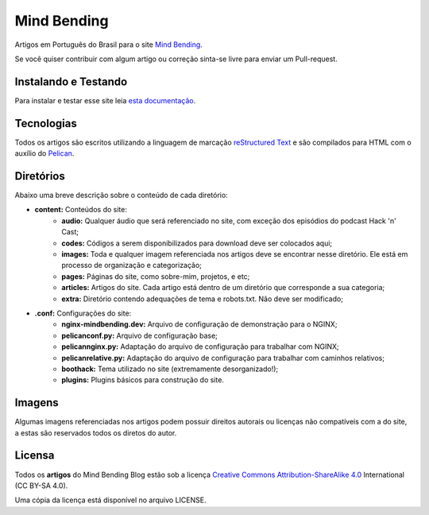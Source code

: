 Mind Bending
============

Artigos em Português do Brasil para o site `Mind Bending`_.

Se você quiser contribuir com algum artigo ou correção sinta-se livre para enviar um Pull-request.

Instalando e Testando
---------------------

Para instalar e testar esse site leia `esta documentação`_.



Tecnologias
-----------

Todos os artigos são escritos utilizando a linguagem de marcação `reStructured Text`_ e são compilados para HTML com o auxílio do `Pelican`_.

Diretórios
----------

Abaixo uma breve descrição sobre o conteúdo de cada diretório:

- **content:** Conteúdos do site:
        - **audio:** Qualquer áudio que será referenciado no site, com exceção dos episódios do podcast Hack 'n' Cast;
        - **codes:** Códigos a serem disponibilizados para download deve ser colocados aqui;
        - **images:** Toda e qualquer imagem referenciada nos artigos deve se encontrar nesse diretório. Ele está em processo de organização e categorização;
        - **pages:** Páginas do site, como sobre-mim, projetos, e etc;
        - **articles:** Artigos do site. Cada artigo está dentro de um diretório que corresponde a sua categoria;
        - **extra:** Diretório contendo adequações de tema e robots.txt. Não deve ser modificado;
- **.conf:** Configurações do site:
        - **nginx-mindbending.dev:** Arquivo de configuração de demonstração para o NGINX;
        - **pelicanconf.py:** Arquivo de configuração base;
        - **pelicannginx.py:** Adaptação do arquivo de configuração para trabalhar com NGINX;
        - **pelicanrelative.py:** Adaptação do arquivo de configuração para trabalhar com caminhos relativos;
        - **boothack:** Tema utilizado no site (extremamente desorganizado!);
        - **plugins:** Plugins básicos para construção do site.

Imagens
-------

Algumas imagens referenciadas nos artigos podem possuir direitos autorais ou licenças não compatíveis com a do site, a estas são reservados todos os diretos do autor.

Licensa
-------

Todos os **artigos** do Mind Bending Blog estão sob a licença `Creative Commons Attribution-ShareAlike 4.0`_ International (CC BY-SA 4.0).

Uma cópia da licença está disponível no arquivo LICENSE.

.. _Mind Bending: http://mindbending.org/pt
.. _esta documentação: https://github.com/magnunleno/MindBending-pt/blob/master/INSTALLING.rst
.. _reStructured Text: http://docutils.sourceforge.net/rst.html
.. _Pelican: http://blog.getpelican.com/
.. _Creative Commons Attribution-ShareAlike 4.0: http://creativecommons.org/licenses/by-sa/4.0/
